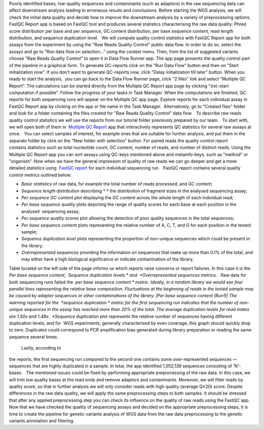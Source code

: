 Poorly identified bases, low-quality sequences and contaminants (such as
adaptors) in the raw sequencing data can affect downstream analysis
leading to erroneous results and conclusions. Before starting the WGS
analysis, we will check the initial data quality and decide how to
improve the downstream analysis by a variety of preprocessing options.  
FastQC Report app is based on FastQC tool and produces
several statistics characterising the raw data quality: Phred score
distribution per base and per sequence, GC content distribution, per
base sequence content, read length distribution, and sequence
duplication level.   We will compute quality control statistics with
FastQC Report app for both assays from the experiment by using the "Raw
Reads Quality Control" public data flow. In order to do so, select the
assays and go to "Run data flow on selection..." using the context menu.
Then, from the list of suggested variants choose "Raw Reads Quality
Control" to open it in Data Flow Runner app. |DF list| The app page
presents the quality control part of the pipeline in a graphical form.
To generate QC-reports click on the "Run Data Flow" button and then on
"Start initialization now". |FastQCReport_DF| |Start initializ_DF| If
you don't want to generate QC-reports now, click "Delay initialization
till later" button. When you ready to start the analysis,  you can go
back to the Data Flow Runner page, click "2 files" link and select
"Multiple QC Report". |Start init (FastQC)| The calculations can
be started directly from the Multiple QC Report app page by clicking
"(re)-start computation if possible". |Multiple QC| Follow the progress
of your tasks in Task Manager. |TaskManager| When the computations are
finished, QC reports for both sequencing runs will appear on the
Multiple QC app page. Explore reports for each individual assay in
FastQC Report app by clicking on the app or file name in the Task
Manager.  Alternatively, go to "Created files" folder and look
for a folder containing the files created for "Raw Reads Quality
Control" data flow.   To describe raw reads quality control statistics
we will use the reports from our tutorial folder previously prepared by
our team.   To start with, we will open both of them in  `Multiple QC
Report <https://platform.genestack.org/endpoint/application/run/genestack/multiple-qc-plotter?a=GSF1001533&action=viewFile>`__ app
that interactively represents QC statistics for several raw assays at
once. |Screenshot 2016-02-19 20.53.39|   You can select samples of
interest, for example ones that are suitable for further analysis, and
put them in the separate folder by click on the "New folder with
selection" button. |Screenshot 2016-02-19 20.48.12| For paired reads
the quality control report contains statistics such as total nucleotide
count, GC content, number of reads, and number of distinct reads. Using
the Multiple QC Report app you can sort assays using QC-keys mentioned
above and metainfo-keys, such as "method" or "organism". Now when we
have the general impression of quality of raw reads we can go deeper and
get a more detailed statistics using  `FastQC
report <https://platform.genestack.org/endpoint/application/run/genestack/fastqc-report?a=GSF971377&action=viewFile>`__
for each individual sequencing run.   FastQC report contains several
quality control metrics outlined below:  

-  *Basic statistics* of raw data, for example the total number of
   reads processed, and GC content;

 

-  *Sequence length distribution* describing * * the distribution of
   fragment sizes in the analysed sequencing assay;

 

-  *Per sequence GC content* plot displaying the GC content across the
   whole length of each individual read;

 

-  *Per base sequence quality* plots depicting the range of quality
   scores for each base at each position in the analysed  sequencing
   assay;

 

-  *Per sequence quality scores* plot allowing the detection of poor
   quality sequences in the total sequences;

 

-  *Per base sequence content* plots representing the relative number of
   A, C, T, and G for each position in the tested sample;

 

-  *Sequence duplication level* plots representing the proportion of
   non-unique sequences which could be present in the library;

 

-  *Overrepresented sequences* providing the information on sequences
   that make up more than 0.1% of the total, and may either have a high
   biological significance or indicate contamination of the library. 

Table located on the left side of the page informs us which reports
raise concerns or report failures. In this case it is the  *Per base
sequence content*,  *Sequence duplication
levels * and  *Overrepresented sequences* metrics.   Raw data for both
sequencing runs failed the  *per base sequence content * metric.
Ideally, in a random library we would see four parallel lines
representing the relative base composition. Fluctuations at the
beginning of reads in the tested sample may be caused by adapter
sequences or other contaminations of the library. |Per base sequence
content (Run1)| The warning reported for the  *sequence
duplication * metric for the first sequencing run indicates that the
number of non-unique sequences in the assay has reached more than 20% of
the total. The average duplication levels for read mates are 1.50x and
1.48x.  *Sequence duplication* plot represents the relative number of
sequences having different duplication levels, and for  WGS
experiments, generally characterised by even coverage, this graph should
quickly drop to zero. Duplicates could correspond to PCR amplification
bias generated during library preparation or reading the same
sequence several times.   

|Seq duplication run1|

 Lastly, according to
the reports, the first sequencing run compared to the second one
contains some over-represented sequences — sequences that are highly
duplicated in a sample. In total, the app identified 1,052,139
sequences consisting of 'N'-bases.   The mentioned issues could be fixed
by performing appropriate preprocessing of the raw data. In this case,
we will trim low quality bases at the read ends and remove adaptors and
contaminants. Moreover, we will filter reads by quality score, so that
in further analysis we will only consider reads with high quality
(average Q≥20) score. Despite differences in the raw data quality, we
will apply the same preprocessing steps to both samples. It should be
stressed that after any applied preprocessing step you can check its
influence on the quality of raw reads using the FastQC app.   Now that
we have checked the quality of sequencing assays and decided on
the appropriate preprocessing steps, it is time to create the pipeline
for genetic variants analysis of WGS data from the raw data
preprocessing to the genetic variants annotation and filtering.

.. |DF list| image:: https://genestack.com/wp-content/uploads/2015/11/DF-list.png
   :class: aligncenter wp-image-3833
   :width: 600px
   :height: 307px
   :target: https://genestack.com/wp-content/uploads/2015/11/DF-list.png
.. |FastQCReport_DF| image:: https://genestack.com/wp-content/uploads/2015/12/FastQCReport_DF.png
   :class: aligncenter wp-image-4264 size-full
   :width: 310px
   :height: 367px
   :target: https://genestack.com/wp-content/uploads/2015/12/FastQCReport_DF.png
.. |Start initializ_DF| image:: https://genestack.com/wp-content/uploads/2015/12/Start-initializ_DF.png
   :class: aligncenter wp-image-4267 size-full
   :width: 547px
   :height: 261px
   :target: https://genestack.com/wp-content/uploads/2015/12/Start-initializ_DF.png
.. |Start init (FastQC)| image:: https://genestack.com/wp-content/uploads/2015/12/Start-init-FastQC.png
   :class: aligncenter wp-image-4271 size-full
   :width: 496px
   :height: 388px
.. |Multiple QC| image:: https://genestack.com/wp-content/uploads/2015/12/Multiple-QC.png
   :class: aligncenter wp-image-4270
   :width: 600px
   :height: 171px
.. |TaskManager| image:: https://genestack.com/wp-content/uploads/2015/12/TaskManager.png
   :class: aligncenter wp-image-4273
   :width: 600px
   :height: 193px
   :target: https://genestack.com/wp-content/uploads/2015/12/TaskManager.png
.. |Screenshot 2016-02-19 20.53.39| image:: https://genestack.com/wp-content/uploads/2016/02/Screenshot-2016-02-19-20.53.39.png
   :class: alignleft wp-image-4757
   :width: 600px
   :height: 203px
.. |Screenshot 2016-02-19 20.48.12| image:: https://genestack.com/wp-content/uploads/2016/02/Screenshot-2016-02-19-20.48.12.png
   :class: alignleft wp-image-4756
   :width: 600px
   :height: 276px
.. |Per base sequence content (Run1)| image:: https://genestack.com/wp-content/uploads/2015/11/Per-base-sequence-content-Run1.png
   :class: aligncenter wp-image-3843
   :width: 600px
   :height: 238px
   :target: https://genestack.com/wp-content/uploads/2015/11/Per-base-sequence-content-Run1.png
.. |Seq duplication run1| image:: https://genestack.com/wp-content/uploads/2015/11/Seq-duplication-run1.png
   :class: aligncenter wp-image-3867
   :width: 600px
   :height: 233px
   :target: https://genestack.com/wp-content/uploads/2015/11/Seq-duplication-run1.png
